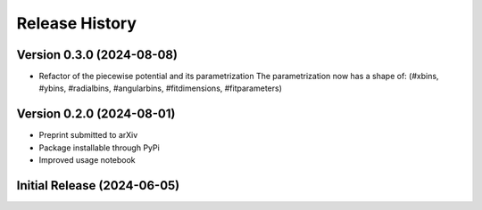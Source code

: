 ===============
Release History
===============

Version 0.3.0 (2024-08-08)
--------------------------
- Refactor of the piecewise potential and its parametrization
  The parametrization now has a shape of:
  (#xbins,  #ybins, #radialbins, #angularbins, #fitdimensions, #fitparameters)

Version 0.2.0 (2024-08-01)
--------------------------
- Preprint submitted to arXiv
- Package installable through PyPi
- Improved usage notebook

Initial Release (2024-06-05)
----------------------------
